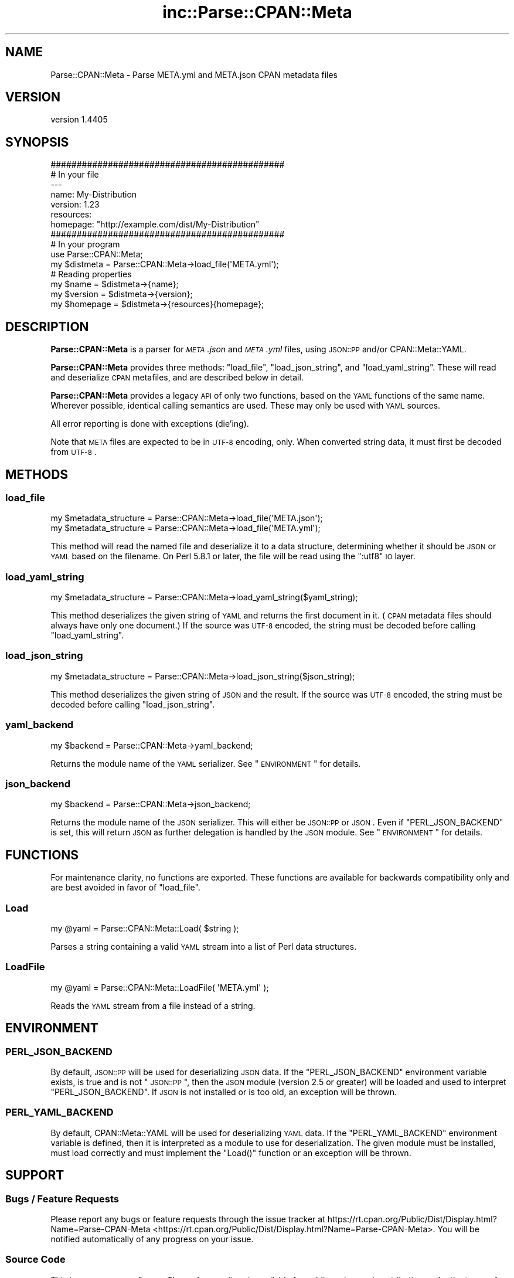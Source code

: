 .\" Automatically generated by Pod::Man 2.25 (Pod::Simple 3.20)
.\"
.\" Standard preamble:
.\" ========================================================================
.de Sp \" Vertical space (when we can't use .PP)
.if t .sp .5v
.if n .sp
..
.de Vb \" Begin verbatim text
.ft CW
.nf
.ne \\$1
..
.de Ve \" End verbatim text
.ft R
.fi
..
.\" Set up some character translations and predefined strings.  \*(-- will
.\" give an unbreakable dash, \*(PI will give pi, \*(L" will give a left
.\" double quote, and \*(R" will give a right double quote.  \*(C+ will
.\" give a nicer C++.  Capital omega is used to do unbreakable dashes and
.\" therefore won't be available.  \*(C` and \*(C' expand to `' in nroff,
.\" nothing in troff, for use with C<>.
.tr \(*W-
.ds C+ C\v'-.1v'\h'-1p'\s-2+\h'-1p'+\s0\v'.1v'\h'-1p'
.ie n \{\
.    ds -- \(*W-
.    ds PI pi
.    if (\n(.H=4u)&(1m=24u) .ds -- \(*W\h'-12u'\(*W\h'-12u'-\" diablo 10 pitch
.    if (\n(.H=4u)&(1m=20u) .ds -- \(*W\h'-12u'\(*W\h'-8u'-\"  diablo 12 pitch
.    ds L" ""
.    ds R" ""
.    ds C` ""
.    ds C' ""
'br\}
.el\{\
.    ds -- \|\(em\|
.    ds PI \(*p
.    ds L" ``
.    ds R" ''
'br\}
.\"
.\" Escape single quotes in literal strings from groff's Unicode transform.
.ie \n(.g .ds Aq \(aq
.el       .ds Aq '
.\"
.\" If the F register is turned on, we'll generate index entries on stderr for
.\" titles (.TH), headers (.SH), subsections (.SS), items (.Ip), and index
.\" entries marked with X<> in POD.  Of course, you'll have to process the
.\" output yourself in some meaningful fashion.
.ie \nF \{\
.    de IX
.    tm Index:\\$1\t\\n%\t"\\$2"
..
.    nr % 0
.    rr F
.\}
.el \{\
.    de IX
..
.\}
.\"
.\" Accent mark definitions (@(#)ms.acc 1.5 88/02/08 SMI; from UCB 4.2).
.\" Fear.  Run.  Save yourself.  No user-serviceable parts.
.    \" fudge factors for nroff and troff
.if n \{\
.    ds #H 0
.    ds #V .8m
.    ds #F .3m
.    ds #[ \f1
.    ds #] \fP
.\}
.if t \{\
.    ds #H ((1u-(\\\\n(.fu%2u))*.13m)
.    ds #V .6m
.    ds #F 0
.    ds #[ \&
.    ds #] \&
.\}
.    \" simple accents for nroff and troff
.if n \{\
.    ds ' \&
.    ds ` \&
.    ds ^ \&
.    ds , \&
.    ds ~ ~
.    ds /
.\}
.if t \{\
.    ds ' \\k:\h'-(\\n(.wu*8/10-\*(#H)'\'\h"|\\n:u"
.    ds ` \\k:\h'-(\\n(.wu*8/10-\*(#H)'\`\h'|\\n:u'
.    ds ^ \\k:\h'-(\\n(.wu*10/11-\*(#H)'^\h'|\\n:u'
.    ds , \\k:\h'-(\\n(.wu*8/10)',\h'|\\n:u'
.    ds ~ \\k:\h'-(\\n(.wu-\*(#H-.1m)'~\h'|\\n:u'
.    ds / \\k:\h'-(\\n(.wu*8/10-\*(#H)'\z\(sl\h'|\\n:u'
.\}
.    \" troff and (daisy-wheel) nroff accents
.ds : \\k:\h'-(\\n(.wu*8/10-\*(#H+.1m+\*(#F)'\v'-\*(#V'\z.\h'.2m+\*(#F'.\h'|\\n:u'\v'\*(#V'
.ds 8 \h'\*(#H'\(*b\h'-\*(#H'
.ds o \\k:\h'-(\\n(.wu+\w'\(de'u-\*(#H)/2u'\v'-.3n'\*(#[\z\(de\v'.3n'\h'|\\n:u'\*(#]
.ds d- \h'\*(#H'\(pd\h'-\w'~'u'\v'-.25m'\f2\(hy\fP\v'.25m'\h'-\*(#H'
.ds D- D\\k:\h'-\w'D'u'\v'-.11m'\z\(hy\v'.11m'\h'|\\n:u'
.ds th \*(#[\v'.3m'\s+1I\s-1\v'-.3m'\h'-(\w'I'u*2/3)'\s-1o\s+1\*(#]
.ds Th \*(#[\s+2I\s-2\h'-\w'I'u*3/5'\v'-.3m'o\v'.3m'\*(#]
.ds ae a\h'-(\w'a'u*4/10)'e
.ds Ae A\h'-(\w'A'u*4/10)'E
.    \" corrections for vroff
.if v .ds ~ \\k:\h'-(\\n(.wu*9/10-\*(#H)'\s-2\u~\d\s+2\h'|\\n:u'
.if v .ds ^ \\k:\h'-(\\n(.wu*10/11-\*(#H)'\v'-.4m'^\v'.4m'\h'|\\n:u'
.    \" for low resolution devices (crt and lpr)
.if \n(.H>23 .if \n(.V>19 \
\{\
.    ds : e
.    ds 8 ss
.    ds o a
.    ds d- d\h'-1'\(ga
.    ds D- D\h'-1'\(hy
.    ds th \o'bp'
.    ds Th \o'LP'
.    ds ae ae
.    ds Ae AE
.\}
.rm #[ #] #H #V #F C
.\" ========================================================================
.\"
.IX Title "inc::Parse::CPAN::Meta 3"
.TH inc::Parse::CPAN::Meta 3 "2013-10-16" "perl v5.16.3" "User Contributed Perl Documentation"
.\" For nroff, turn off justification.  Always turn off hyphenation; it makes
.\" way too many mistakes in technical documents.
.if n .ad l
.nh
.SH "NAME"
Parse::CPAN::Meta \- Parse META.yml and META.json CPAN metadata files
.SH "VERSION"
.IX Header "VERSION"
version 1.4405
.SH "SYNOPSIS"
.IX Header "SYNOPSIS"
.Vb 2
\&    #############################################
\&    # In your file
\&    
\&    \-\-\-
\&    name: My\-Distribution
\&    version: 1.23
\&    resources:
\&      homepage: "http://example.com/dist/My\-Distribution"
\&    
\&    
\&    #############################################
\&    # In your program
\&    
\&    use Parse::CPAN::Meta;
\&    
\&    my $distmeta = Parse::CPAN::Meta\->load_file(\*(AqMETA.yml\*(Aq);
\&    
\&    # Reading properties
\&    my $name     = $distmeta\->{name};
\&    my $version  = $distmeta\->{version};
\&    my $homepage = $distmeta\->{resources}{homepage};
.Ve
.SH "DESCRIPTION"
.IX Header "DESCRIPTION"
\&\fBParse::CPAN::Meta\fR is a parser for \fI\s-1META\s0.json\fR and \fI\s-1META\s0.yml\fR files, using
\&\s-1JSON::PP\s0 and/or CPAN::Meta::YAML.
.PP
\&\fBParse::CPAN::Meta\fR provides three methods: \f(CW\*(C`load_file\*(C'\fR, \f(CW\*(C`load_json_string\*(C'\fR,
and \f(CW\*(C`load_yaml_string\*(C'\fR.  These will read and deserialize \s-1CPAN\s0 metafiles, and
are described below in detail.
.PP
\&\fBParse::CPAN::Meta\fR provides a legacy \s-1API\s0 of only two functions,
based on the \s-1YAML\s0 functions of the same name. Wherever possible,
identical calling semantics are used.  These may only be used with \s-1YAML\s0 sources.
.PP
All error reporting is done with exceptions (die'ing).
.PP
Note that \s-1META\s0 files are expected to be in \s-1UTF\-8\s0 encoding, only.  When
converted string data, it must first be decoded from \s-1UTF\-8\s0.
.SH "METHODS"
.IX Header "METHODS"
.SS "load_file"
.IX Subsection "load_file"
.Vb 1
\&  my $metadata_structure = Parse::CPAN::Meta\->load_file(\*(AqMETA.json\*(Aq);
\&
\&  my $metadata_structure = Parse::CPAN::Meta\->load_file(\*(AqMETA.yml\*(Aq);
.Ve
.PP
This method will read the named file and deserialize it to a data structure,
determining whether it should be \s-1JSON\s0 or \s-1YAML\s0 based on the filename.  On
Perl 5.8.1 or later, the file will be read using the \*(L":utf8\*(R" \s-1IO\s0 layer.
.SS "load_yaml_string"
.IX Subsection "load_yaml_string"
.Vb 1
\&  my $metadata_structure = Parse::CPAN::Meta\->load_yaml_string($yaml_string);
.Ve
.PP
This method deserializes the given string of \s-1YAML\s0 and returns the first
document in it.  (\s-1CPAN\s0 metadata files should always have only one document.)
If the source was \s-1UTF\-8\s0 encoded, the string must be decoded before calling
\&\f(CW\*(C`load_yaml_string\*(C'\fR.
.SS "load_json_string"
.IX Subsection "load_json_string"
.Vb 1
\&  my $metadata_structure = Parse::CPAN::Meta\->load_json_string($json_string);
.Ve
.PP
This method deserializes the given string of \s-1JSON\s0 and the result.  
If the source was \s-1UTF\-8\s0 encoded, the string must be decoded before calling
\&\f(CW\*(C`load_json_string\*(C'\fR.
.SS "yaml_backend"
.IX Subsection "yaml_backend"
.Vb 1
\&  my $backend = Parse::CPAN::Meta\->yaml_backend;
.Ve
.PP
Returns the module name of the \s-1YAML\s0 serializer. See \*(L"\s-1ENVIRONMENT\s0\*(R"
for details.
.SS "json_backend"
.IX Subsection "json_backend"
.Vb 1
\&  my $backend = Parse::CPAN::Meta\->json_backend;
.Ve
.PP
Returns the module name of the \s-1JSON\s0 serializer.  This will either
be \s-1JSON::PP\s0 or \s-1JSON\s0.  Even if \f(CW\*(C`PERL_JSON_BACKEND\*(C'\fR is set,
this will return \s-1JSON\s0 as further delegation is handled by
the \s-1JSON\s0 module.  See \*(L"\s-1ENVIRONMENT\s0\*(R" for details.
.SH "FUNCTIONS"
.IX Header "FUNCTIONS"
For maintenance clarity, no functions are exported.  These functions are
available for backwards compatibility only and are best avoided in favor of
\&\f(CW\*(C`load_file\*(C'\fR.
.SS "Load"
.IX Subsection "Load"
.Vb 1
\&  my @yaml = Parse::CPAN::Meta::Load( $string );
.Ve
.PP
Parses a string containing a valid \s-1YAML\s0 stream into a list of Perl data
structures.
.SS "LoadFile"
.IX Subsection "LoadFile"
.Vb 1
\&  my @yaml = Parse::CPAN::Meta::LoadFile( \*(AqMETA.yml\*(Aq );
.Ve
.PP
Reads the \s-1YAML\s0 stream from a file instead of a string.
.SH "ENVIRONMENT"
.IX Header "ENVIRONMENT"
.SS "\s-1PERL_JSON_BACKEND\s0"
.IX Subsection "PERL_JSON_BACKEND"
By default, \s-1JSON::PP\s0 will be used for deserializing \s-1JSON\s0 data. If the
\&\f(CW\*(C`PERL_JSON_BACKEND\*(C'\fR environment variable exists, is true and is not
\&\*(L"\s-1JSON::PP\s0\*(R", then the \s-1JSON\s0 module (version 2.5 or greater) will be loaded and
used to interpret \f(CW\*(C`PERL_JSON_BACKEND\*(C'\fR.  If \s-1JSON\s0 is not installed or is too
old, an exception will be thrown.
.SS "\s-1PERL_YAML_BACKEND\s0"
.IX Subsection "PERL_YAML_BACKEND"
By default, CPAN::Meta::YAML will be used for deserializing \s-1YAML\s0 data. If
the \f(CW\*(C`PERL_YAML_BACKEND\*(C'\fR environment variable is defined, then it is interpreted
as a module to use for deserialization.  The given module must be installed,
must load correctly and must implement the \f(CW\*(C`Load()\*(C'\fR function or an exception
will be thrown.
.SH "SUPPORT"
.IX Header "SUPPORT"
.SS "Bugs / Feature Requests"
.IX Subsection "Bugs / Feature Requests"
Please report any bugs or feature requests through the issue tracker
at https://rt.cpan.org/Public/Dist/Display.html?Name=Parse\-CPAN\-Meta <https://rt.cpan.org/Public/Dist/Display.html?Name=Parse-CPAN-Meta>.
You will be notified automatically of any progress on your issue.
.SS "Source Code"
.IX Subsection "Source Code"
This is open source software.  The code repository is available for
public review and contribution under the terms of the license.
.PP
http://github.com/Perl\-Toolchain\-Gang/Parse\-CPAN\-Meta <http://github.com/Perl-Toolchain-Gang/Parse-CPAN-Meta>
.PP
.Vb 1
\&  git clone git://github.com/Perl\-Toolchain\-Gang/Parse\-CPAN\-Meta.git
.Ve
.SH "AUTHOR"
.IX Header "AUTHOR"
Adam Kennedy <adamk@cpan.org>
.SH "CONTRIBUTORS"
.IX Header "CONTRIBUTORS"
.IP "\(bu" 4
David Golden <dagolden@cpan.org>
.IP "\(bu" 4
Joshua ben Jore <jjore@cpan.org>
.IP "\(bu" 4
Ricardo \s-1SIGNES\s0 <rjbs@cpan.org>
.IP "\(bu" 4
Steffen MXller <smueller@cpan.org>
.SH "COPYRIGHT AND LICENSE"
.IX Header "COPYRIGHT AND LICENSE"
This software is copyright (c) 2013 by Adam Kennedy and Contributors.
.PP
This is free software; you can redistribute it and/or modify it under
the same terms as the Perl 5 programming language system itself.
